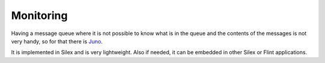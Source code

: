 Monitoring
==========

Having a message queue where it is not possible to know what is in the queue and the
contents of the messages is not very handy, so for that there is `Juno <https://github.com/henrikbjorn/Juno>`_.

It is implemented in Silex and is very lightweight. Also if needed, it can be
embedded in other Silex or Flint applications.
